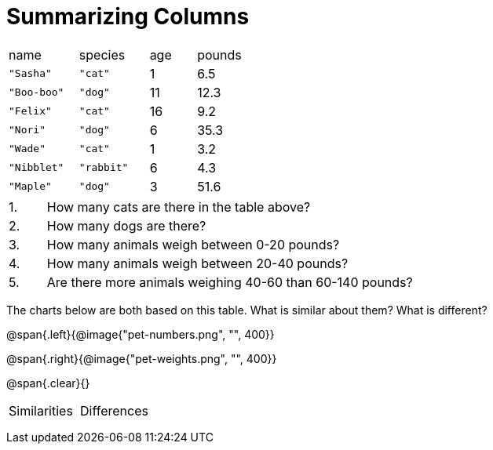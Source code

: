 = Summarizing Columns

[cols="3a,3a,2a,2a"]
|===

| name | species | age | pounds

| `"Sasha"` | `"cat"` | 1 | 6.5
| `"Boo-boo"` | `"dog"`  | 11 | 12.3
| `"Felix"` | `"cat"` | 16 | 9.2
| `"Nori"` | `"dog"`  | 6 | 35.3
| `"Wade"` | `"cat"` | 1 | 3.2
| `"Nibblet"` | `"rabbit"` | 6 | 4.3
| `"Maple"` | `"dog"`  | 3 | 51.6

|===

[cols="1a,10a,4a"]
|===
| 1. |  How many cats are there in the table above?
|

|2. | How many dogs are there?
|

|3. | How many animals weigh between 0-20 pounds?
|

|4.  | How many animals weigh between 20-40 pounds?
|

|5. | Are there more animals weighing 40-60 than 60-140 pounds?
|
|===

The charts below are both based on this table. What is similar about them? What is different?

@span{.left}{@image{"pet-numbers.png", "", 400}}

@span{.right}{@image{"pet-weights.png", "", 400}}

@span{.clear}{}

[cols="1a,1a"]
|===

| Similarities  | Differences

| |

| |

| |

|===

